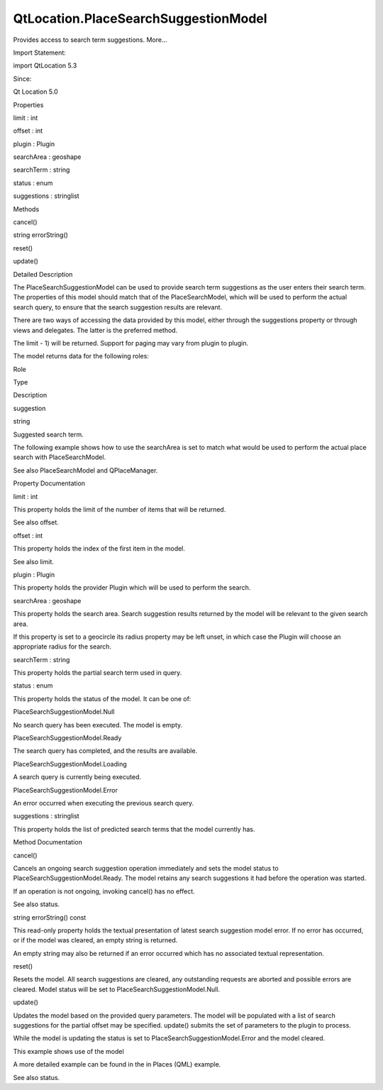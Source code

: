 QtLocation.PlaceSearchSuggestionModel
=====================================

.. raw:: html

   <p>

Provides access to search term suggestions. More...

.. raw:: html

   </p>

.. raw:: html

   <!-- @@@PlaceSearchSuggestionModel -->

.. raw:: html

   <table class="alignedsummary">

.. raw:: html

   <tr>

.. raw:: html

   <td class="memItemLeft rightAlign topAlign">

Import Statement:

.. raw:: html

   </td>

.. raw:: html

   <td class="memItemRight bottomAlign">

import QtLocation 5.3

.. raw:: html

   </td>

.. raw:: html

   </tr>

.. raw:: html

   <tr>

.. raw:: html

   <td class="memItemLeft rightAlign topAlign">

Since:

.. raw:: html

   </td>

.. raw:: html

   <td class="memItemRight bottomAlign">

Qt Location 5.0

.. raw:: html

   </td>

.. raw:: html

   </tr>

.. raw:: html

   </table>

.. raw:: html

   <ul>

.. raw:: html

   </ul>

.. raw:: html

   <h2 id="properties">

Properties

.. raw:: html

   </h2>

.. raw:: html

   <ul>

.. raw:: html

   <li class="fn">

limit : int

.. raw:: html

   </li>

.. raw:: html

   <li class="fn">

offset : int

.. raw:: html

   </li>

.. raw:: html

   <li class="fn">

plugin : Plugin

.. raw:: html

   </li>

.. raw:: html

   <li class="fn">

searchArea : geoshape

.. raw:: html

   </li>

.. raw:: html

   <li class="fn">

searchTerm : string

.. raw:: html

   </li>

.. raw:: html

   <li class="fn">

status : enum

.. raw:: html

   </li>

.. raw:: html

   <li class="fn">

suggestions : stringlist

.. raw:: html

   </li>

.. raw:: html

   </ul>

.. raw:: html

   <h2 id="methods">

Methods

.. raw:: html

   </h2>

.. raw:: html

   <ul>

.. raw:: html

   <li class="fn">

cancel()

.. raw:: html

   </li>

.. raw:: html

   <li class="fn">

string errorString()

.. raw:: html

   </li>

.. raw:: html

   <li class="fn">

reset()

.. raw:: html

   </li>

.. raw:: html

   <li class="fn">

update()

.. raw:: html

   </li>

.. raw:: html

   </ul>

.. raw:: html

   <!-- $$$PlaceSearchSuggestionModel-description -->

.. raw:: html

   <h2 id="details">

Detailed Description

.. raw:: html

   </h2>

.. raw:: html

   </p>

.. raw:: html

   <p>

The PlaceSearchSuggestionModel can be used to provide search term
suggestions as the user enters their search term. The properties of this
model should match that of the PlaceSearchModel, which will be used to
perform the actual search query, to ensure that the search suggestion
results are relevant.

.. raw:: html

   </p>

.. raw:: html

   <p>

There are two ways of accessing the data provided by this model, either
through the suggestions property or through views and delegates. The
latter is the preferred method.

.. raw:: html

   </p>

.. raw:: html

   <p>

The limit - 1) will be returned. Support for paging may vary from plugin
to plugin.

.. raw:: html

   </p>

.. raw:: html

   <p>

The model returns data for the following roles:

.. raw:: html

   </p>

.. raw:: html

   <table class="generic">

.. raw:: html

   <thead>

.. raw:: html

   <tr class="qt-style">

.. raw:: html

   <th>

Role

.. raw:: html

   </th>

.. raw:: html

   <th>

Type

.. raw:: html

   </th>

.. raw:: html

   <th>

Description

.. raw:: html

   </th>

.. raw:: html

   </tr>

.. raw:: html

   </thead>

.. raw:: html

   <tr valign="top">

.. raw:: html

   <td>

suggestion

.. raw:: html

   </td>

.. raw:: html

   <td>

string

.. raw:: html

   </td>

.. raw:: html

   <td>

Suggested search term.

.. raw:: html

   </td>

.. raw:: html

   </tr>

.. raw:: html

   </table>

.. raw:: html

   <p>

The following example shows how to use the searchArea is set to match
what would be used to perform the actual place search with
PlaceSearchModel.

.. raw:: html

   </p>

.. raw:: html

   <pre class="qml">import QtQuick 2.0
   import QtPositioning 5.2
   import QtLocation 5.3
   <span class="type"><a href="#">PlaceSearchSuggestionModel</a></span> {
   <span class="name">id</span>: <span class="name">suggestionModel</span>
   <span class="name">plugin</span>: <span class="name">myPlugin</span>
   <span class="comment">// Brisbane</span>
   <span class="name">searchArea</span>: <span class="name">QtLocation</span>.<span class="name">circle</span>(<span class="name">QtLocation</span>.<span class="name">coordinate</span>(-<span class="number">27.46778</span>, <span class="number">153.02778</span>))
   <span class="name">onSearchTermChanged</span>: <span class="name">update</span>()
   }
   <span class="type">ListView</span> {
   <span class="name">model</span>: <span class="name">suggestionModel</span>
   <span class="name">delegate</span>: <span class="name">Text</span> { <span class="name">text</span>: <span class="name">suggestion</span> }
   }</pre>

.. raw:: html

   <p>

See also PlaceSearchModel and QPlaceManager.

.. raw:: html

   </p>

.. raw:: html

   <!-- @@@PlaceSearchSuggestionModel -->

.. raw:: html

   <h2>

Property Documentation

.. raw:: html

   </h2>

.. raw:: html

   <!-- $$$limit -->

.. raw:: html

   <table class="qmlname">

.. raw:: html

   <tr valign="top" id="limit-prop">

.. raw:: html

   <td class="tblQmlPropNode">

.. raw:: html

   <p>

limit : int

.. raw:: html

   </p>

.. raw:: html

   </td>

.. raw:: html

   </tr>

.. raw:: html

   </table>

.. raw:: html

   <p>

This property holds the limit of the number of items that will be
returned.

.. raw:: html

   </p>

.. raw:: html

   <p>

See also offset.

.. raw:: html

   </p>

.. raw:: html

   <!-- @@@limit -->

.. raw:: html

   <table class="qmlname">

.. raw:: html

   <tr valign="top" id="offset-prop">

.. raw:: html

   <td class="tblQmlPropNode">

.. raw:: html

   <p>

offset : int

.. raw:: html

   </p>

.. raw:: html

   </td>

.. raw:: html

   </tr>

.. raw:: html

   </table>

.. raw:: html

   <p>

This property holds the index of the first item in the model.

.. raw:: html

   </p>

.. raw:: html

   <p>

See also limit.

.. raw:: html

   </p>

.. raw:: html

   <!-- @@@offset -->

.. raw:: html

   <table class="qmlname">

.. raw:: html

   <tr valign="top" id="plugin-prop">

.. raw:: html

   <td class="tblQmlPropNode">

.. raw:: html

   <p>

plugin : Plugin

.. raw:: html

   </p>

.. raw:: html

   </td>

.. raw:: html

   </tr>

.. raw:: html

   </table>

.. raw:: html

   <p>

This property holds the provider Plugin which will be used to perform
the search.

.. raw:: html

   </p>

.. raw:: html

   <!-- @@@plugin -->

.. raw:: html

   <table class="qmlname">

.. raw:: html

   <tr valign="top" id="searchArea-prop">

.. raw:: html

   <td class="tblQmlPropNode">

.. raw:: html

   <p>

searchArea : geoshape

.. raw:: html

   </p>

.. raw:: html

   </td>

.. raw:: html

   </tr>

.. raw:: html

   </table>

.. raw:: html

   <p>

This property holds the search area. Search suggestion results returned
by the model will be relevant to the given search area.

.. raw:: html

   </p>

.. raw:: html

   <p>

If this property is set to a geocircle its radius property may be left
unset, in which case the Plugin will choose an appropriate radius for
the search.

.. raw:: html

   </p>

.. raw:: html

   <!-- @@@searchArea -->

.. raw:: html

   <table class="qmlname">

.. raw:: html

   <tr valign="top" id="searchTerm-prop">

.. raw:: html

   <td class="tblQmlPropNode">

.. raw:: html

   <p>

searchTerm : string

.. raw:: html

   </p>

.. raw:: html

   </td>

.. raw:: html

   </tr>

.. raw:: html

   </table>

.. raw:: html

   <p>

This property holds the partial search term used in query.

.. raw:: html

   </p>

.. raw:: html

   <!-- @@@searchTerm -->

.. raw:: html

   <table class="qmlname">

.. raw:: html

   <tr valign="top" id="status-prop">

.. raw:: html

   <td class="tblQmlPropNode">

.. raw:: html

   <p>

status : enum

.. raw:: html

   </p>

.. raw:: html

   </td>

.. raw:: html

   </tr>

.. raw:: html

   </table>

.. raw:: html

   <p>

This property holds the status of the model. It can be one of:

.. raw:: html

   </p>

.. raw:: html

   <table class="generic">

.. raw:: html

   <tr valign="top">

.. raw:: html

   <td>

PlaceSearchSuggestionModel.Null

.. raw:: html

   </td>

.. raw:: html

   <td>

No search query has been executed. The model is empty.

.. raw:: html

   </td>

.. raw:: html

   </tr>

.. raw:: html

   <tr valign="top">

.. raw:: html

   <td>

PlaceSearchSuggestionModel.Ready

.. raw:: html

   </td>

.. raw:: html

   <td>

The search query has completed, and the results are available.

.. raw:: html

   </td>

.. raw:: html

   </tr>

.. raw:: html

   <tr valign="top">

.. raw:: html

   <td>

PlaceSearchSuggestionModel.Loading

.. raw:: html

   </td>

.. raw:: html

   <td>

A search query is currently being executed.

.. raw:: html

   </td>

.. raw:: html

   </tr>

.. raw:: html

   <tr valign="top">

.. raw:: html

   <td>

PlaceSearchSuggestionModel.Error

.. raw:: html

   </td>

.. raw:: html

   <td>

An error occurred when executing the previous search query.

.. raw:: html

   </td>

.. raw:: html

   </tr>

.. raw:: html

   </table>

.. raw:: html

   <!-- @@@status -->

.. raw:: html

   <table class="qmlname">

.. raw:: html

   <tr valign="top" id="suggestions-prop">

.. raw:: html

   <td class="tblQmlPropNode">

.. raw:: html

   <p>

suggestions : stringlist

.. raw:: html

   </p>

.. raw:: html

   </td>

.. raw:: html

   </tr>

.. raw:: html

   </table>

.. raw:: html

   <p>

This property holds the list of predicted search terms that the model
currently has.

.. raw:: html

   </p>

.. raw:: html

   <!-- @@@suggestions -->

.. raw:: html

   <h2>

Method Documentation

.. raw:: html

   </h2>

.. raw:: html

   <!-- $$$cancel -->

.. raw:: html

   <table class="qmlname">

.. raw:: html

   <tr valign="top" id="cancel-method">

.. raw:: html

   <td class="tblQmlFuncNode">

.. raw:: html

   <p>

cancel()

.. raw:: html

   </p>

.. raw:: html

   </td>

.. raw:: html

   </tr>

.. raw:: html

   </table>

.. raw:: html

   <p>

Cancels an ongoing search suggestion operation immediately and sets the
model status to PlaceSearchSuggestionModel.Ready. The model retains any
search suggestions it had before the operation was started.

.. raw:: html

   </p>

.. raw:: html

   <p>

If an operation is not ongoing, invoking cancel() has no effect.

.. raw:: html

   </p>

.. raw:: html

   <p>

See also status.

.. raw:: html

   </p>

.. raw:: html

   <!-- @@@cancel -->

.. raw:: html

   <table class="qmlname">

.. raw:: html

   <tr valign="top" id="errorString-method">

.. raw:: html

   <td class="tblQmlFuncNode">

.. raw:: html

   <p>

string errorString() const

.. raw:: html

   </p>

.. raw:: html

   </td>

.. raw:: html

   </tr>

.. raw:: html

   </table>

.. raw:: html

   <p>

This read-only property holds the textual presentation of latest search
suggestion model error. If no error has occurred, or if the model was
cleared, an empty string is returned.

.. raw:: html

   </p>

.. raw:: html

   <p>

An empty string may also be returned if an error occurred which has no
associated textual representation.

.. raw:: html

   </p>

.. raw:: html

   <!-- @@@errorString -->

.. raw:: html

   <table class="qmlname">

.. raw:: html

   <tr valign="top" id="reset-method">

.. raw:: html

   <td class="tblQmlFuncNode">

.. raw:: html

   <p>

reset()

.. raw:: html

   </p>

.. raw:: html

   </td>

.. raw:: html

   </tr>

.. raw:: html

   </table>

.. raw:: html

   <p>

Resets the model. All search suggestions are cleared, any outstanding
requests are aborted and possible errors are cleared. Model status will
be set to PlaceSearchSuggestionModel.Null.

.. raw:: html

   </p>

.. raw:: html

   <!-- @@@reset -->

.. raw:: html

   <table class="qmlname">

.. raw:: html

   <tr valign="top" id="update-method">

.. raw:: html

   <td class="tblQmlFuncNode">

.. raw:: html

   <p>

update()

.. raw:: html

   </p>

.. raw:: html

   </td>

.. raw:: html

   </tr>

.. raw:: html

   </table>

.. raw:: html

   <p>

Updates the model based on the provided query parameters. The model will
be populated with a list of search suggestions for the partial offset
may be specified. update() submits the set of parameters to the plugin
to process.

.. raw:: html

   </p>

.. raw:: html

   <p>

While the model is updating the status is set to
PlaceSearchSuggestionModel.Error and the model cleared.

.. raw:: html

   </p>

.. raw:: html

   <p>

This example shows use of the model

.. raw:: html

   </p>

.. raw:: html

   <pre class="cpp">PlaceSeachSuggestionModel {
   id: model
   plugin: backendPlugin
   searchArea: <span class="type">QtPositioning</span><span class="operator">.</span>circle(<span class="type">QtPositioning</span><span class="operator">.</span>coordinate(<span class="number">10</span><span class="operator">,</span> <span class="number">10</span>))
   <span class="operator">.</span><span class="operator">.</span><span class="operator">.</span>
   }
   MouseArea {
   <span class="operator">.</span><span class="operator">.</span><span class="operator">.</span>
   onClicked: {
   model<span class="operator">.</span>searchTerm <span class="operator">=</span> <span class="string">&quot;piz&quot;</span>
   model<span class="operator">.</span>searchArea<span class="operator">.</span>center<span class="operator">.</span>latitude <span class="operator">=</span> <span class="operator">-</span><span class="number">27.5</span>;
   model<span class="operator">.</span>searchArea<span class="operator">.</span>cetner<span class="operator">.</span>longitude <span class="operator">=</span> <span class="number">153</span>;
   model<span class="operator">.</span>update();
   }
   }</pre>

.. raw:: html

   <p>

A more detailed example can be found in the in Places (QML) example.

.. raw:: html

   </p>

.. raw:: html

   <p>

See also status.

.. raw:: html

   </p>

.. raw:: html

   <!-- @@@update -->


